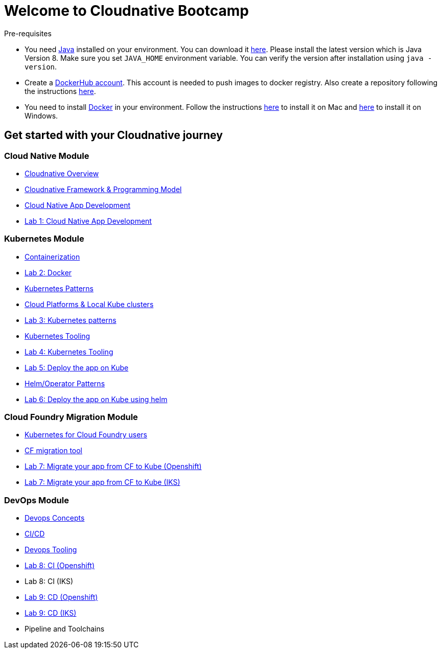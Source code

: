 = Welcome to Cloudnative Bootcamp
:page-layout: home
:!sectids:

****
Pre-requisites

- You need https://www.java.com/en/[Java] installed on your environment. You can download it https://www.java.com/download/[here]. Please install the latest version which is Java Version 8. Make sure you set `JAVA_HOME` environment variable. You can verify the version after installation using `java -version`.
- Create a https://hub.docker.com/[DockerHub account]. This account is needed to push images to docker registry. Also create a repository following the instructions https://docs.docker.com/docker-hub/repos/[here].
- You need to install https://www.docker.com/[Docker] in your environment. Follow the instructions https://docs.docker.com/docker-for-mac/install/[here] to install it on Mac and https://docs.docker.com/docker-for-windows/install/[here] to install it on Windows.

****

[.tiles.browse]
== Get started with your Cloudnative journey

[.tile]
=== Cloud Native Module

* xref:Cloud_Native_Module/Cloudnative_Overview.adoc[Cloudnative Overview]
* xref:Cloud_Native_Module/Cloudnative_framework_prog_model.adoc[Cloudnative Framework & Programming Model]
* xref:Cloud_Native_Module/Cloudnative_app_development.adoc[Cloud Native App Development]
* xref:Cloud_Native_Module/Lab1.adoc[Lab 1: Cloud Native App Development]

[.tile]
=== Kubernetes Module

* xref:Kubernetes_Module/Docker.adoc[Containerization]
* xref:Kubernetes_Module/Lab2.adoc[Lab 2: Docker]
* xref:Kubernetes_Module/kubernetesPatterns.adoc[Kubernetes Patterns]
* xref:Kubernetes_Module/kubernetesPlatforms.adoc[Cloud Platforms & Local Kube clusters]
* xref:Kubernetes_Module/Lab3.adoc[Lab 3: Kubernetes patterns]
* xref:Kubernetes_Module/kubernetesTooling.adoc[Kubernetes Tooling]
* xref:Kubernetes_Module/Lab4.adoc[Lab 4: Kubernetes Tooling]
* xref:Kubernetes_Module/Lab5.adoc[Lab 5: Deploy the app on Kube]
* xref:Kubernetes_Module/operators.adoc[Helm/Operator Patterns]
* xref:Kubernetes_Module/Lab6.adoc[Lab 6: Deploy the app on Kube using helm]

[.tile]
=== Cloud Foundry Migration Module

* xref:CF_Migrate_Module/Kubernetes-for-CF.adoc[Kubernetes for Cloud Foundry users]
* xref:CF_Migrate_Module/CF-migration.adoc[CF migration tool]
* https://github.com/ibm-cloud-architecture/cf-transformation/blob/master/exercise/openshift.md[Lab 7: Migrate your app from CF to Kube (Openshift)]
* https://github.com/ibm-cloud-architecture/cf-transformation/blob/master/exercise/iks.md[Lab 7: Migrate your app from CF to Kube (IKS)]

[.tile]
=== DevOps Module

* xref:DevOps_Module/Devops_Concepts.adoc[Devops Concepts]
* xref:DevOps_Module/cicd.adoc[CI/CD]
* xref:DevOps_Module/devops_tooling.adoc[Devops Tooling]
* xref:DevOps_Module/Lab8_Openshift.adoc[Lab 8: CI (Openshift)]
* Lab 8: CI (IKS)
* xref:DevOps_Module/Lab9_IKS.adoc[Lab 9: CD (Openshift)]
* xref:DevOps_Module/Lab9_OpenShift.adoc[Lab 9: CD (IKS)]
* Pipeline and Toolchains
